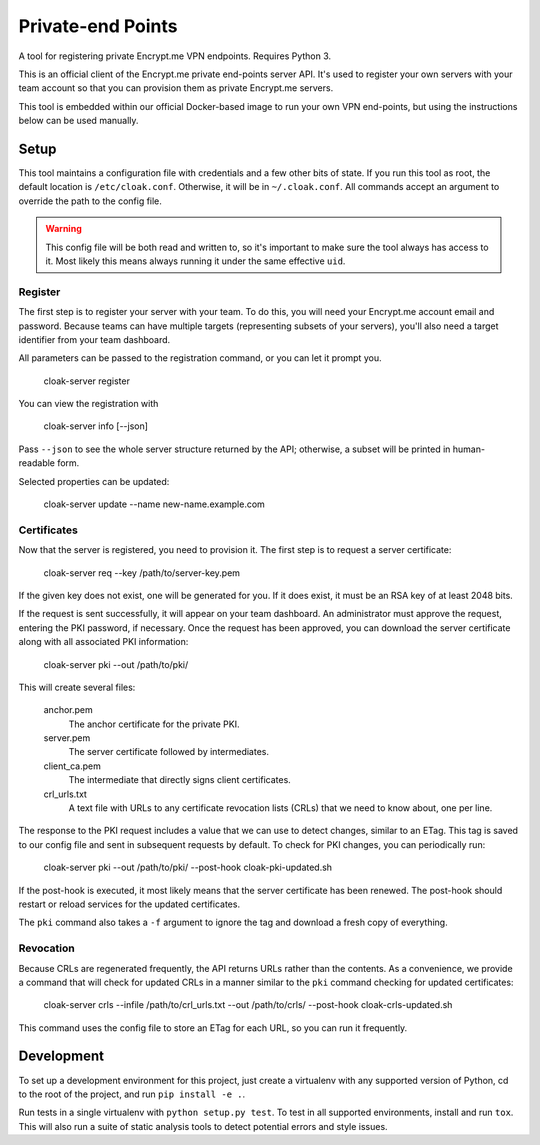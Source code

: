 Private-end Points
==================

A tool for registering private Encrypt.me VPN endpoints. Requires Python 3.

This is an official client of the Encrypt.me private end-points server API.
It's used to register your own servers with your team account so that you can
provision them as private Encrypt.me servers.

This tool is embedded within our official Docker-based image to run your own
VPN end-points, but using the instructions below can be used manually.


Setup
-----

This tool maintains a configuration file with credentials and a few other bits
of state. If you run this tool as root, the default location is ``/etc/cloak.conf``.
Otherwise, it will be in ``~/.cloak.conf``. All commands accept an argument to
override the path to the config file.

.. warning::

    This config file will be both read and written to, so it's important to make
    sure the tool always has access to it. Most likely this means always running
    it under the same effective ``uid``.


Register
~~~~~~~~

The first step is to register your server with your team. To do this, you will
need your Encrypt.me account email and password. Because teams can have multiple
targets (representing subsets of your servers), you'll also need a target
identifier from your team dashboard.

All parameters can be passed to the registration command, or you can let it
prompt you.

    cloak-server register

You can view the registration with

    cloak-server info [--json]

Pass ``--json`` to see the whole server structure returned by the API; otherwise, a
subset will be printed in human-readable form.

Selected properties can be updated:

    cloak-server update --name new-name.example.com


Certificates
~~~~~~~~~~~~

Now that the server is registered, you need to provision it. The first step is
to request a server certificate:

    cloak-server req --key /path/to/server-key.pem

If the given key does not exist, one will be generated for you. If it does
exist, it must be an RSA key of at least 2048 bits.

If the request is sent successfully, it will appear on your team dashboard. An
administrator must approve the request, entering the PKI password, if necessary.
Once the request has been approved, you can download the server certificate
along with all associated PKI information:

    cloak-server pki --out /path/to/pki/

This will create several files:

    anchor.pem
      The anchor certificate for the private PKI.

    server.pem
      The server certificate followed by intermediates.

    client_ca.pem
      The intermediate that directly signs client certificates.

    crl_urls.txt
      A text file with URLs to any certificate revocation lists (CRLs) that we
      need to know about, one per line.

The response to the PKI request includes a value that we can use to detect
changes, similar to an ETag. This tag is saved to our config file and sent in
subsequent requests by default. To check for PKI changes, you can periodically
run:

    cloak-server pki --out /path/to/pki/ --post-hook cloak-pki-updated.sh

If the post-hook is executed, it most likely means that the server certificate
has been renewed. The post-hook should restart or reload services for the
updated certificates.

The ``pki`` command also takes a ``-f`` argument to ignore the tag and download
a fresh copy of everything.


Revocation
~~~~~~~~~~

Because CRLs are regenerated frequently, the API returns URLs rather than the
contents. As a convenience, we provide a command that will check for updated
CRLs in a manner similar to the ``pki`` command checking for updated
certificates:

    cloak-server crls --infile /path/to/crl_urls.txt --out /path/to/crls/ --post-hook cloak-crls-updated.sh

This command uses the config file to store an ETag for each URL, so you can run
it frequently.


Development
-----------

To set up a development environment for this project, just create a virtualenv
with any supported version of Python, cd to the root of the project, and run
``pip install -e .``.

Run tests in a single virtualenv with ``python setup.py test``. To test in all
supported environments, install and run ``tox``. This will also run a suite of
static analysis tools to detect potential errors and style issues.
